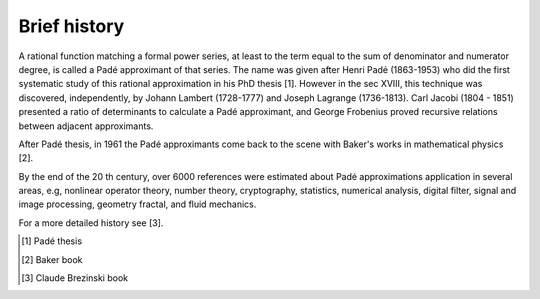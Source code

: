 
Brief history
=============

A rational function matching a formal power series, at least to the term equal to the sum of denominator and numerator degree, is called a Padé approximant of that series. The name was given after Henri Padé (1863-1953) who did the first systematic study of this rational approximation in his PhD thesis [1]. However in the sec XVIII, this technique was discovered, independently, by Johann Lambert (1728-1777) and Joseph Lagrange (1736-1813). Carl Jacobi (1804 - 1851) presented a ratio of determinants to calculate a Padé approximant, and George Frobenius proved recursive relations between adjacent approximants. 

After Padé thesis, in 1961 the Padé approximants come back to the scene with Baker's works  in mathematical physics [2]. 

By the end of the 20 th century, over 6000 references were estimated about Padé approximations application in several areas, e.g, nonlinear operator theory, number theory, cryptography, statistics, numerical analysis, digital filter, signal and image processing, geometry fractal, and fluid mechanics. 

For a more detailed history see [3].


.. [1] Padé thesis
.. [2] Baker book
.. [3] Claude Brezinski book
